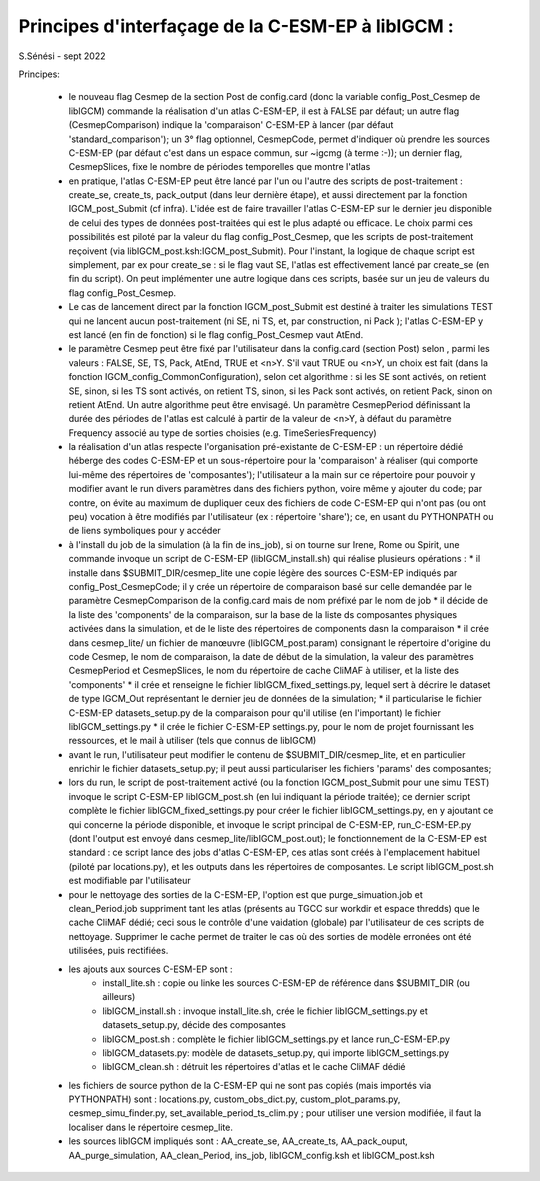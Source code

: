 =====================================================
Principes d'interfaçage de la C-ESM-EP à libIGCM :
=====================================================

S.Sénési - sept 2022

Principes:

   - le nouveau flag Cesmep de la section Post de config.card (donc la variable config_Post_Cesmep de libIGCM) commande la réalisation d'un atlas C-ESM-EP, il est à FALSE par défaut; un autre flag (CesmepComparison) indique la 'comparaison' C-ESM-EP à lancer (par défaut 'standard_comparison'); un 3° flag optionnel, CesmepCode, permet d'indiquer où prendre les sources C-ESM-EP (par défaut c'est dans un espace commun, sur ~igcmg (à terme :-)); un dernier flag, CesmepSlices, fixe le nombre de périodes temporelles que montre l'atlas

   - en pratique, l'atlas C-ESM-EP peut être lancé par l'un ou l'autre des scripts de post-traitement : create_se, create_ts, pack_output (dans leur dernière étape), et aussi directement par la fonction IGCM_post_Submit (cf infra). L'idée est de faire travailler l'atlas C-ESM-EP sur le dernier jeu disponible de celui des types de données post-traitées qui est le plus adapté ou efficace. Le choix parmi ces possibilités est piloté par la valeur du flag config_Post_Cesmep, que les scripts de post-traitement reçoivent (via libIGCM_post.ksh:IGCM_post_Submit). Pour l'instant, la logique de chaque script est simplement, par ex pour create_se : si le flag vaut SE, l'atlas est effectivement lancé par create_se (en fin du script). On peut implémenter une autre logique dans ces scripts, basée sur un jeu de valeurs du flag config_Post_Cesmep.

   - Le cas de lancement direct par la fonction IGCM_post_Submit est destiné à traiter les simulations TEST qui ne lancent aucun post-traitement (ni SE, ni TS, et, par construction, ni Pack ); l'atlas C-ESM-EP y est lancé (en fin de fonction) si le flag config_Post_Cesmep vaut AtEnd.

   - le paramètre Cesmep peut être fixé par l'utilisateur dans la config.card (section Post) selon , parmi les valeurs : FALSE, SE, TS, Pack, AtEnd, TRUE et <n>Y. S'il vaut TRUE ou <n>Y, un choix est fait (dans la fonction IGCM_config_CommonConfiguration), selon cet algorithme : si les SE sont activés, on retient SE, sinon, si les TS sont activés, on retient TS, sinon, si les Pack sont activés, on retient Pack, sinon on retient AtEnd. Un autre algorithme peut être envisagé. Un paramètre CesmepPeriod définissant la durée des périodes de l'atlas est calculé à partir de la valeur de <n>Y, à défaut du paramètre Frequency associé au type de sorties choisies (e.g. TimeSeriesFrequency)

   - la réalisation d'un atlas respecte l'organisation pré-existante de C-ESM-EP : un répertoire dédié héberge des codes C-ESM-EP et un sous-répertoire pour la 'comparaison' à réaliser (qui comporte lui-même des répertoires de 'composantes'); l'utilisateur a la main sur ce répertoire pour pouvoir y modifier avant le run divers paramètres dans des fichiers python, voire même y ajouter du code; par contre, on évite au maximum de dupliquer ceux des fichiers de code C-ESM-EP qui n'ont pas (ou ont peu) vocation à être modifiés par l'utilisateur (ex : répertoire 'share'); ce, en usant du PYTHONPATH ou de liens symboliques pour y accéder 

   - à l'install du job de la simulation (à la fin de ins_job), si on tourne sur Irene, Rome ou Spirit, une commande invoque un script de C-ESM-EP (libIGCM_install.sh) qui réalise plusieurs opérations :
     * il installe dans $SUBMIT_DIR/cesmep_lite une copie légère des sources C-ESM-EP indiqués par config_Post_CesmepCode; il y crée un répertoire de comparaison basé sur celle demandée par le paramètre CesmepComparison de la config.card mais de nom préfixé par le nom de job
     * il décide de la liste des 'components' de la comparaison, sur la base de la liste ds composantes physiques activées dans la simulation, et de le liste des répertoires de components dasn la comparaison
     * il crée dans cesmep_lite/ un fichier de manœuvre (libIGCM_post.param) consignant le répertoire d'origine du code Cesmep, le nom de comparaison, la date de début de la simulation, la valeur des paramètres CesmepPeriod et CesmepSlices, le nom du répertoire de cache CliMAF à utiliser, et la liste des 'components'
     * il crée et renseigne le fichier libIGCM_fixed_settings.py, lequel sert à décrire le dataset de type IGCM_Out représentant le dernier jeu de données de la simulation;
     * il particularise le fichier C-ESM-EP datasets_setup.py de la comparaison pour qu'il utilise (en l'important) le fichier libIGCM_settings.py
     * il crée le fichier C-ESM-EP settings.py, pour le nom de projet fournissant les ressources, et le mail à utiliser (tels que connus de libIGCM)

   - avant le run, l'utilisateur peut modifier le contenu de $SUBMIT_DIR/cesmep_lite, et en particulier enrichir le fichier datasets_setup.py; il peut aussi particulariser les fichiers 'params' des composantes;

   - lors du run, le script de post-traitement activé (ou la fonction IGCM_post_Submit pour une simu TEST) invoque le script C-ESM-EP libIGCM_post.sh (en lui indiquant la période traitée); ce dernier script complète le fichier libIGCM_fixed_settings.py pour créer le fichier libIGCM_settings.py, en y ajoutant ce qui concerne la période disponible, et invoque le script principal de C-ESM-EP, run_C-ESM-EP.py (dont l'output est envoyé dans cesmep_lite/libIGCM_post.out); le fonctionnement de la C-ESM-EP est standard : ce script lance des jobs d'atlas C-ESM-EP, ces atlas sont créés à l'emplacement habituel (piloté par locations.py), et les outputs dans les répertoires de composantes. Le script libIGCM_post.sh est modifiable par l'utilisateur

   - pour le nettoyage des sorties de la C-ESM-EP, l'option est que purge_simuation.job et clean_Period.job suppriment tant les atlas (présents au TGCC sur workdir et espace thredds) que le cache CliMAF dédié; ceci sous le contrôle d'une vaidation (globale) par l'utilisateur de ces scripts de nettoyage. Supprimer le cache permet de traiter le cas où des sorties de modèle erronées ont été utilisées, puis rectifiées.

   - les ajouts aux sources C-ESM-EP sont :
        * install_lite.sh    : copie ou linke les sources C-ESM-EP de référence dans $SUBMIT_DIR (ou ailleurs)
        * libIGCM_install.sh : invoque install_lite.sh, crée le fichier libIGCM_settings.py et datasets_setup.py, décide des composantes
        * libIGCM_post.sh    : complète le fichier libIGCM_settings.py et lance run_C-ESM-EP.py
        * libIGCM_datasets.py: modèle de datasets_setup.py, qui importe libIGCM_settings.py
	* libIGCM_clean.sh   : détruit les répertoires d'atlas et le cache CliMAF dédié

   - les fichiers de source python de la C-ESM-EP qui ne sont pas copiés (mais importés via PYTHONPATH) sont : locations.py, custom_obs_dict.py, custom_plot_params.py, cesmep_simu_finder.py, set_available_period_ts_clim.py ; pour utiliser une version modifiée, il faut la localiser dans le répertoire cesmep_lite.

   - les sources libIGCM impliqués sont : AA_create_se, AA_create_ts, AA_pack_ouput, AA_purge_simulation, AA_clean_Period, ins_job, libIGCM_config.ksh et libIGCM_post.ksh



